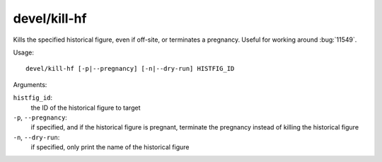 
devel/kill-hf
=============

.. dfhack-tool::
    :summary: todo.
    :tags: dev



Kills the specified historical figure, even if off-site, or terminates a
pregnancy. Useful for working around :bug:`11549`.

Usage::

    devel/kill-hf [-p|--pregnancy] [-n|--dry-run] HISTFIG_ID

Arguments:

``histfig_id``:
    the ID of the historical figure to target

``-p``, ``--pregnancy``:
    if specified, and if the historical figure is pregnant, terminate the
    pregnancy instead of killing the historical figure

``-n``, ``--dry-run``:
    if specified, only print the name of the historical figure
